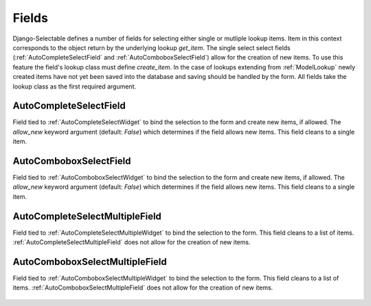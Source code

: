 Fields
==========

Django-Selectable defines a number of fields for selecting either single or mutliple
lookup items. Item in this context corresponds to the object return by the underlying
lookup `get_item`. The single select select fields (:ref:`AutoCompleteSelectField` and
:ref:`AutoComboboxSelectField`) allow for the creation of new items. To use this feature the field's
lookup class must define `create_item`. In the case of lookups extending from
:ref:`ModelLookup` newly created items have not yet been saved into the database and saving
should be handled by the form. All fields take the lookup class as the first required
argument.


.. _AutoCompleteSelectField:

AutoCompleteSelectField
--------------------------------------
    
Field tied to :ref:`AutoCompleteSelectWidget` to bind the selection to the form and  
create new items, if allowed. The `allow_new` keyword argument (default: `False`)
which determines if the field allows new items. This field cleans to a single item.

    .. literalinclude:: ../example/core/forms.py
        :start-after: # AutoCompleteSelectField (no new items)
        :end-before: # AutoCompleteSelectField (allows new items)


.. _AutoComboboxSelectField:

AutoComboboxSelectField
--------------------------------------

Field tied to :ref:`AutoComboboxSelectWidget` to bind the selection to the form and 
create new items, if allowed. The `allow_new` keyword argument (default: `False`)
which determines if the field allows new items. This field cleans to a single item.

    .. literalinclude:: ../example/core/forms.py
        :start-after: # AutoComboboxSelectField (no new items)
        :end-before: # AutoComboboxSelectField (allows new items)


.. _AutoCompleteSelectMultipleField:

AutoCompleteSelectMultipleField
--------------------------------------

Field tied to :ref:`AutoCompleteSelectMultipleWidget` to bind the selection to the form.
This field cleans to a list of items. :ref:`AutoCompleteSelectMultipleField` does not
allow for the creation of new items.

    .. literalinclude:: ../example/core/forms.py
        :start-after: # AutoCompleteSelectMultipleField
        :end-before: # AutoComboboxSelectMultipleField


.. _AutoComboboxSelectMultipleField:

AutoComboboxSelectMultipleField
--------------------------------------

Field tied to :ref:`AutoComboboxSelectMultipleWidget` to bind the selection to the form.
This field cleans to a list of items. :ref:`AutoComboboxSelectMultipleField` does not 
allow for the creation of new items.

    .. literalinclude:: ../example/core/forms.py
        :start-after: # AutoComboboxSelectMultipleField
        :end-before: class ChainedForm
